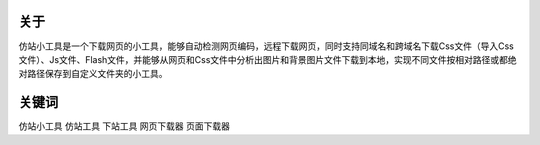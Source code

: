 ﻿关于
------
仿站小工具是一个下载网页的小工具，能够自动检测网页编码，远程下载网页，同时支持同域名和跨域名下载Css文件（导入Css文件）、Js文件、Flash文件，并能够从网页和Css文件中分析出图片和背景图片文件下载到本地，实现不同文件按相对路径或都绝对路径保存到自定义文件夹的小工具。

.. figure:: _static/soft.jpg

关键词
-------

仿站小工具 仿站工具 下站工具 网页下载器 页面下载器
